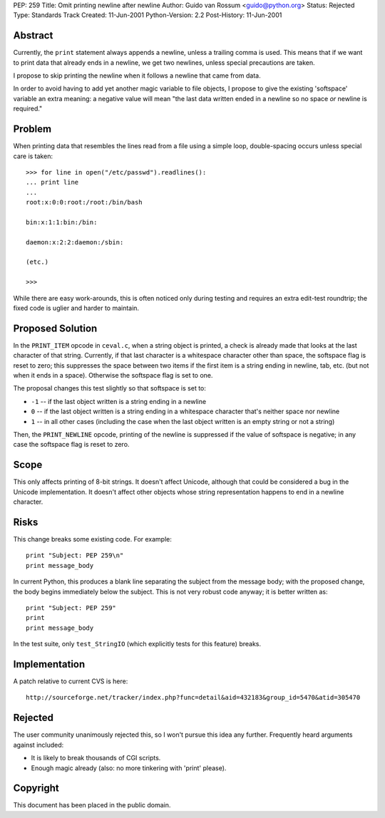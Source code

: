 PEP: 259
Title: Omit printing newline after newline
Author: Guido van Rossum <guido@python.org>
Status: Rejected
Type: Standards Track
Created: 11-Jun-2001
Python-Version: 2.2
Post-History: 11-Jun-2001


Abstract
========

Currently, the ``print`` statement always appends a newline, unless a
trailing comma is used.  This means that if we want to print data
that already ends in a newline, we get two newlines, unless
special precautions are taken.

I propose to skip printing the newline when it follows a newline
that came from data.

In order to avoid having to add yet another magic variable to file
objects, I propose to give the existing 'softspace' variable an
extra meaning: a negative value will mean "the last data written
ended in a newline so no space *or* newline is required."


Problem
=======

When printing data that resembles the lines read from a file using
a simple loop, double-spacing occurs unless special care is taken::

    >>> for line in open("/etc/passwd").readlines():
    ... print line
    ...
    root:x:0:0:root:/root:/bin/bash

    bin:x:1:1:bin:/bin:

    daemon:x:2:2:daemon:/sbin:

    (etc.)

    >>>

While there are easy work-arounds, this is often noticed only
during testing and requires an extra edit-test roundtrip; the
fixed code is uglier and harder to maintain.


Proposed Solution
=================

In the ``PRINT_ITEM`` opcode in ``ceval.c``, when a string object is
printed, a check is already made that looks at the last character
of that string.  Currently, if that last character is a whitespace
character other than space, the softspace flag is reset to zero;
this suppresses the space between two items if the first item is a
string ending in newline, tab, etc. (but not when it ends in a
space).  Otherwise the softspace flag is set to one.

The proposal changes this test slightly so that softspace is set
to:

- ``-1`` -- if the last object written is a string ending in a
  newline

- ``0`` -- if the last object written is a string ending in a
  whitespace character that's neither space nor newline

- ``1`` -- in all other cases (including the case when the last
  object written is an empty string or not a string)

Then, the ``PRINT_NEWLINE`` opcode, printing of the newline is
suppressed if the value of softspace is negative; in any case the
softspace flag is reset to zero.


Scope
=====

This only affects printing of 8-bit strings.  It doesn't affect
Unicode, although that could be considered a bug in the Unicode
implementation.  It doesn't affect other objects whose string
representation happens to end in a newline character.


Risks
=====

This change breaks some existing code.  For example::

    print "Subject: PEP 259\n"
    print message_body

In current Python, this produces a blank line separating the
subject from the message body; with the proposed change, the body
begins immediately below the subject.  This is not very robust
code anyway; it is better written as::

    print "Subject: PEP 259"
    print
    print message_body

In the test suite, only ``test_StringIO`` (which explicitly tests for
this feature) breaks.


Implementation
==============

A patch relative to current CVS is here::

    http://sourceforge.net/tracker/index.php?func=detail&aid=432183&group_id=5470&atid=305470


Rejected
========

The user community unanimously rejected this, so I won't pursue
this idea any further.  Frequently heard arguments against
included:

- It is likely to break thousands of CGI scripts.

- Enough magic already (also: no more tinkering with 'print'
  please).


Copyright
=========

This document has been placed in the public domain.
